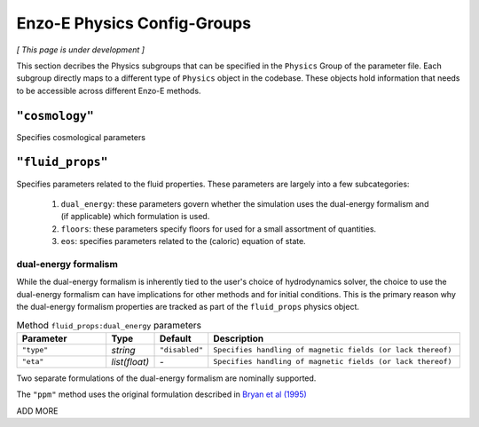 .. _about-physics-groups:

****************************
Enzo-E Physics Config-Groups
****************************

*[ This page is under development ]*

This section decribes the Physics subgroups that can be specified in
the ``Physics`` Group of the parameter file. Each subgroup directly
maps to a different type of ``Physics`` object in the codebase. These
objects hold information that needs to be accessible across different
Enzo-E methods.

``"cosmology"``
===============

Specifies cosmological parameters

``"fluid_props"``
=================

Specifies parameters related to the fluid properties. These parameters
are largely into a few subcategories:

  1. ``dual_energy``: these parameters govern whether the simulation
     uses the dual-energy formalism and (if applicable) which
     formulation is used.

  2. ``floors``: these parameters specify floors for used for a small
     assortment of quantities.

  3. ``eos``: specifies parameters related to the (caloric) equation of
     state.

.. _using-fluid_props-de:

dual-energy formalism
---------------------

While the dual-energy formalism is inherently tied to the user's
choice of hydrodynamics solver, the choice to use the dual-energy
formalism can have implications for other methods and for initial
conditions. This is the primary reason why the dual-energy
formalism properties are tracked as part of the ``fluid_props``
physics object.

.. list-table:: Method ``fluid_props:dual_energy`` parameters
   :widths: 10 5 1 30
   :header-rows: 1

   * - Parameter
     - Type
     - Default
     - Description
   * - ``"type"``
     - `string`
     - ``"disabled"``
     - ``Specifies handling of magnetic fields (or lack thereof)``
   * - ``"eta"``
     - `list(float)`
     - `-`
     - ``Specifies handling of magnetic fields (or lack thereof)``



Two separate formulations of the dual-energy formalism are nominally
supported.

The ``"ppm"`` method uses the original formulation described in
`Bryan et al (1995)
<https://ui.adsabs.harvard.edu/abs/1995CoPhC..89..149B>`_

ADD MORE
